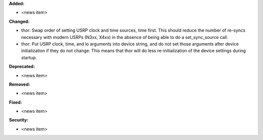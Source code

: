 **Added:**

* <news item>

**Changed:**

* thor: Swap order of setting USRP clock and time sources, time first. This should reduce the number of re-syncs necessary with modern USRPs (N3xx, X4xx) in the absence of being able to do a set_sync_source call.
* thor: Put USRP clock, time, and lo arguments into device string, and do not set those arguments after device initialization if they do not change. This means that thor will do less re-initialization of the device settings during startup.

**Deprecated:**

* <news item>

**Removed:**

* <news item>

**Fixed:**

* <news item>

**Security:**

* <news item>
